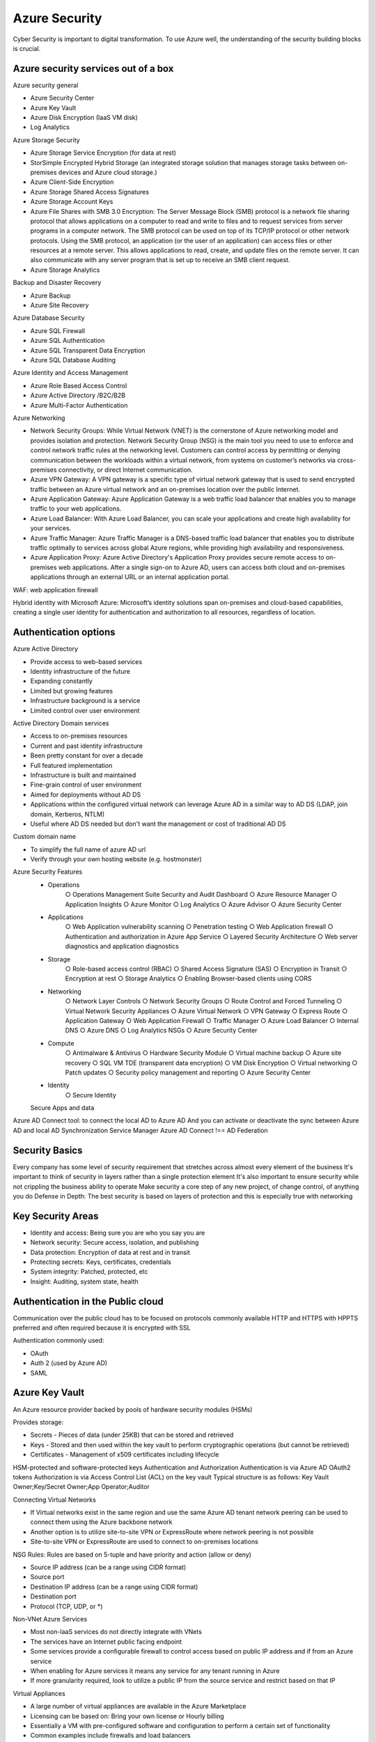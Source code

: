 
Azure Security
===================

.. post:: Feb 24, 2019
   :tags: security, cloud
   :category: ComputerScience

Cyber Security is important to digital transformation. 
To use Azure well, the understanding of the security building blocks is crucial.

Azure security services out of a box 
--------------------------------------

Azure security general 

* Azure Security Center 
* Azure Key Vault 
* Azure Disk Encryption (IaaS VM disk)
* Log Analytics 

Azure Storage Security 

* Azure Storage Service Encryption (for data at rest)
* StorSimple Encrypted Hybrid Storage (an integrated storage solution that manages storage tasks between on-premises devices and Azure cloud storage.)
* Azure Client-Side Encryption 
* Azure Storage Shared Access Signatures 
* Azure Storage Account Keys 
* Azure File Shares with SMB 3.0 Encryption: The Server Message Block (SMB) protocol is a network file sharing protocol that allows applications on a computer to read and write to files and to request services from server programs in a computer network. The SMB protocol can be used on top of its TCP/IP protocol or other network protocols. Using the SMB protocol, an application (or the user of an application) can access files or other resources at a remote server. This allows applications to read, create, and update files on the remote server. It can also communicate with any server program that is set up to receive an SMB client request.
* Azure Storage Analytics 

Backup and Disaster Recovery 

* Azure Backup 
* Azure Site Recovery 

Azure Database Security 

* Azure SQL Firewall 
* Azure SQL Authentication 
* Azure SQL Transparent Data Encryption 
* Azure SQL Database Auditing 

Azure Identity and Access Management 

* Azure Role Based Access Control 
* Azure Active Directory /B2C/B2B 
* Azure Multi-Factor Authentication 

Azure Networking 

* Network Security Groups: While Virtual Network (VNET) is the cornerstone of Azure networking model and provides isolation and protection. Network Security Group (NSG) is the main tool you need to use to enforce and control network traffic rules at the networking level. Customers can control access by permitting or denying communication between the workloads within a virtual network, from systems on customer’s networks via cross-premises connectivity, or direct Internet communication.
* Azure VPN Gateway: A VPN gateway is a specific type of virtual network gateway that is used to send encrypted traffic between an Azure virtual network and an on-premises location over the public Internet. 
* Azure Application Gateway: Azure Application Gateway is a web traffic load balancer that enables you to manage traffic to your web applications.
* Azure Load Balancer: With Azure Load Balancer, you can scale your applications and create high availability for your services. 
* Azure Traffic Manager: Azure Traffic Manager is a DNS-based traffic load balancer that enables you to distribute traffic optimally to services across global Azure regions, while providing high availability and responsiveness.
* Azure Application Proxy: Azure Active Directory's Application Proxy provides secure remote access to on-premises web applications. After a single sign-on to Azure AD, users can access both cloud and on-premises applications through an external URL or an internal application portal. 

.. image:: images/azure_data_encryption.png

WAF: web application firewall

Hybrid identity with Microsoft Azure: Microsoft’s identity solutions span on-premises and cloud-based capabilities, creating a single user identity for authentication and authorization to all resources, regardless of location.

Authentication options
--------------------------

Azure Active Directory

* Provide access to web-based services
* Identity infrastructure of the future
* Expanding constantly
* Limited but growing features
* Infrastructure background is a service
* Limited control over user environment

Active Directory Domain services

* Access to on-premises resources
* Current and past identity infrastructure
* Been pretty constant for over a decade
* Full featured implementation
* Infrastructure is built and maintained
* Fine-grain control of user environment
* Aimed for deployments without AD DS 
* Applications within the configured virtual network can leverage Azure AD in a similar way to AD DS (LDAP, join domain, Kerberos, NTLM) 
* Useful where AD DS needed but don't want the management or cost of traditional AD DS  

Custom domain name

* To simplify the full name of azure AD url
* Verify through your own hosting website (e.g. hostmonster) 

Azure Security Features
	- Operations
		○ Operations Management Suite Security and Audit Dashboard
		○ Azure Resource Manager
		○ Application Insights
		○ Azure Monitor
		○ Log Analytics
		○ Azure Advisor
		○ Azure Security Center
	- Applications
		○ Web Application vulnerability scanning
		○ Penetration testing
		○ Web Application firewall
		○ Authentication and authorization in Azure App Service
		○ Layered Security Architecture
		○ Web server diagnostics and application diagnostics
	- Storage
		○ Role-based access control (RBAC)
		○ Shared Access Signature (SAS)
		○ Encryption in Transit
		○ Encryption at rest
		○ Storage Analytics
		○ Enabling Browser-based clients using CORS
	- Networking
		○ Network Layer Controls
		○ Network Security Groups
		○ Route Control and Forced Tunneling
		○ Virtual Network Security Appliances
		○ Azure Virtual Network
		○ VPN Gateway
		○ Express Route
		○ Application Gateway
		○ Web Application Firewall
		○ Traffic Manager
		○ Azure Load Balancer
		○ Internal DNS
		○ Azure DNS
		○ Log Analytics NSGs
		○ Azure Security Center
	- Compute
		○ Antimalware & Antivirus
		○ Hardware Security Module
		○ Virtual machine backup
		○ Azure site recovery
		○ SQL VM TDE (transparent data encryption)
		○ VM Disk Encryption
		○ Virtual networking
		○ Patch updates
		○ Security policy management and reporting
		○ Azure Security Center
	- Identity
		○ Secure Identity
        Secure Apps and data

Azure AD Connect tool: to connect the local AD to Azure AD
And you can activate or deactivate the sync between Azure AD and local AD
Synchronization Service Manager 
Azure AD Connect !== AD Federation

Security Basics
-----------------

Every company has some level of security requirement that stretches across almost every element of the business
It's important to think of security in layers rather than a single protection element
It's also important to ensure security while not crippling the business ability to operate
Make security a core step of any new project, of change control, of anything you do
Defense in Depth: The best security is based on layers of protection and this is especially true with networking

Key Security Areas
--------------------

* Identity and access: Being sure you are who you say you are
* Network security: Secure access, isolation, and publishing
* Data protection: Encryption of data at rest and in transit
* Protecting secrets: Keys, certificates, credentials
* System integrity: Patched, protected, etc
* Insight: Auditing, system state, health

Authentication in the Public cloud
-----------------------------------

Communication over the public cloud has to be focused on protocols commonly available
HTTP and HTTPS with HPPTS preferred and often required because it is encrypted with SSL

Authentication commonly used:

* OAuth
* Auth 2 (used by Azure AD)
* SAML

Azure Key Vault
-----------------

An Azure resource provider backed by pools of hardware security modules (HSMs)

Provides storage:

* Secrets - Pieces of data (under 25KB) that can be stored and retrieved 
* Keys - Stored and then used within the key vault to perform cryptographic operations (but cannot be retrieved) 
* Certificates - Management of x509 certificates including lifecycle 

HSM-protected and software-protected keys
Authentication and Authorization 
Authentication is via Azure AD OAuth2 tokens 
Authorization is via Access Control List (ACL) on the key vault 
Typical structure is as follows: Key Vault Owner;Key/Secret Owner;App Operator;Auditor 

Connecting Virtual Networks 

* If Virtual networks exist in the same region and use the same Azure AD tenant network peering can be used to connect them using the Azure backbone network 
* Another option is to utilize site-to-site VPN or ExpressRoute where network peering is not possible 
* Site-to-site VPN or ExpressRoute are used to connect to on-premises locations 

NSG Rules: Rules are based on 5-tuple and have priority and action (allow or deny) 

* Source IP address (can be a range using CIDR format) 
* Source port 
* Destination IP address (can be a range using CIDR format) 
* Destination port 
* Protocol (TCP, UDP, or *)

Non-VNet Azure Services 

* Most non-laaS services do not directly integrate with VNets 
* The services have an Internet public facing endpoint 
* Some services provide a configurable firewall to control access based on public IP address and if from an Azure service 
* When enabling for Azure services it means any service for any tenant running in Azure 
* If more granularity required, look to utilize a public IP from the source service and restrict based on that IP 

Virtual Appliances 

* A large number of virtual appliances are available in the Azure Marketplace 
* Licensing can be based on: Bring your own license or Hourly billing 
* Essentially a VM with pre-configured software and configuration to perform a certain set of functionality 
* Common examples include firewalls and load balancers 

Azure Application Gateway 

* A layer 7 reverse-proxy solution 
* Terminates the client connection and forwards requests to target 
* Application protocols support HTTP, HTTPS and WebSockets 
* Supports SSL termination (offloading the CPU from the endpoints) 
* Internet facing and Internal (VNet) applications 
* Provides a layer of abstraction from the requesting client and the back-end service 

Web Application Firewall

* optional addition to Azure Applicaiton Gateway
* Provides a web application firewall solution
* Implements CRS 3.0 by default (2.2.9 also available)
* Rules can be disabled on an individual basis if required
* Detection or prevention mode

https://docs.microsoft.com/en-us/azure/security/azure-security-getting-started

Azure resource manager

* every object is a resource
* every resource belongs to a single resource group
* resource groups are not a resource access boundary

Resource Groups

* resources in a resource group should share a common lifecycle
* Resource groups can be heterogeneous or homogeneous
* Resource groups are not a boundary of access

Role-based access control

* With ARM the access to resources and the actions possible can be finely controlled
* A major use for resource group is with RBAC by grouping resources together in a resource group then delegate authority to groups of users on the resource group
* RBAC and also apply to entire subscriptions or an individual resource
* Enables assignment of roles at various levels: The subscription; A resource group; An individual resource 
* Assigned rights are inherited by child objects 
* Combine with Azure AD groups which contain users 
* Assign Azure AD groups to a role at the desired level 

Built-in roles

* large number of in-box roles
* not every role applies to infrastructure
* when looking at a resource only its relevant roles will be displayed
* classic resource have smaller set of available roles and only at subscription level
* select a role and a resource provider to see detailed permissions of the role

Privileged Identity management: Azure AD P2

No standing privileges is a common security goal 
Ideally accounts have privileges elevated only when required 
Azure AD Privileged Identity Management (PIM) enables users/groups to have roles assigned 
The user must then request elevation, typically also with MFA along with an optional comment 
The elevation is for a configurable amount of time per role 
A big focus is for a single identity across all systems and clouds 
It is critical that the identity is as secure and monitored as possible 
Azure AD Identity Protection provides a centralized view of risk events, risk users and vulnerabilities 
Can be utilized as part of conditional access to add user risk level as a condition 

Azure Trust center: you can see the certificates
http://azure.microsoft.com/en-us/support/trust-center/compliance/ 

Security terminology
-----------------------

Asset: People, property, or information (database, software code, company records)
Threat: Person or process that can exploit a vulnerability (intentionally or accidentally) to obtain, damager, or destroy an asset
Vulnerability: Weakness or gap in a security program that can be exploited by threats to gain unauthorized access to an asset
Risk: The potential for loss, damage, or destruction of an asset as a result of a threat exploiting a vulnerability

What to keep in mind

- Logically segment subnets: use nsgs for inter-subnet traffic
- Control routing: used with virtual network applicances
- Enable forced trunneling: constrain outbound VM traffic
- Disable RDP/SSH: employ P2S or S2S VPNs
- Enable Azure Security Center: Prevent, detect, and respond to threats

AAA: authentication, authorization, accounting

ARM policy

SIEM (Security information and event management)

OS Requirements 
Virtual Machines 
	Disabling unused services on VM 
		I.e., no guest accounts, services run with least privilege 
	Keep machines patched, up to date 
	Updating out of date software 
    Azure Security Center can help here 

Password / User Account Policies 
	Initial password issuance 
	Password strength 
	Password reuse 
	Frequency of change 
	Admin password special requirements 
	Hash algorithms / key lengths 
	Inactivity, login failure, account blocking 
	Non-obvious account names 
	Delivery of account/password materials 
	De-provisioning / access revocation 
    No sharing of accounts 

Idaas = Identity as a service

How else does IDaaS help? 
	DDOS prevention at the provider, not at your app 
	User Management 
	Block suspicious login 
	Prompt for MFA 
	Protocol based protection at the app (OpenlD Connect / OAuth2) 
	Centralized user deprovisioning 
	Audit logs, reports 
    Compliance 

Database Access Requirements 
	Limited to individuals 
		o Application / system accounts 
		o Few admin / read only 
	All access to data is controlled via applications 
	Never, never, never log in to the database and fix issues directly with content/data 
		o At least this is the goal 
        o Build tools to solve data problems instead, track repeat offenders 

Data Encryption
- Azure communications are HTTPS
- SQL Transparent Data Encryption (TDE)
- Encrypt blobs at the client (with Key Vault)
- Encrypt blobs at storage (Storage Service Encryption)

Typical Capabilities 
	Browser Based Authentication 
	Mobile Device Authentication 
	Multi-Factor Authentication 
	Login to your corporate directory 
	Single Sign On (to SaaS apps) 
	Social Login 

Do not copy production db, but use SQL DB Data Masking

Key Vault 
	Store your private keys, shared secrets, other connections, securely 
	FIPS compliant option HSM storage ($$) 
	Examples 
		o Private keys, certs, passwords 
		Connection strings 
		o Secrets and account names for service bus, storage, search, redis, etc. 
    KEY ROLLING MAGIC!!! 

Azure Security Center 
    Recommend actions to take to secure your VMS 
    Define policies 
    Export logs for analysis 
    Integration with Operations Management System (OMS) 

Compliance Requirements 
	Infrastructure 
		ISO 27001 
		0 SAS 70 Type Il, SSAE 16 
	Audit 
		Third party review/ NIST SP 800-53 
		Third party pen test OWASP or OSSTMM 
		Third party NESSUS scan 

* Azure Dev/Test Labs 